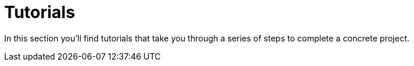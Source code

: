 = Tutorials

In this section you'll find tutorials that take you through a series of steps to complete a concrete project.
